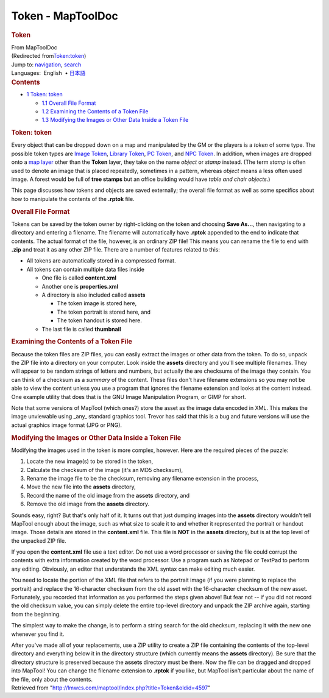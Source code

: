 ==================
Token - MapToolDoc
==================

.. contents::
   :depth: 3
..

.. container:: noprint
   :name: mw-page-base

.. container:: noprint
   :name: mw-head-base

.. container:: mw-body
   :name: content

   .. container:: mw-indicators

   .. rubric:: Token
      :name: firstHeading
      :class: firstHeading

   .. container:: mw-body-content
      :name: bodyContent

      .. container::
         :name: siteSub

         From MapToolDoc

      .. container::
         :name: contentSub

         (Redirected
         from\ `Token:token </maptool/index.php?title=Token:token&redirect=no>`__\ )

      .. container:: mw-jump
         :name: jump-to-nav

         Jump to: `navigation <#mw-head>`__, `search <#p-search>`__

      .. container:: mw-content-ltr
         :name: mw-content-text

         .. container:: template_languages

            Languages:  English
             • \ `日本語 <Token/ja>`__\ 

         .. container:: toc
            :name: toc

            .. container::
               :name: toctitle

               .. rubric:: Contents
                  :name: contents

            -  `1 Token: token <#Token:_token>`__

               -  `1.1 Overall File Format <#Overall_File_Format>`__
               -  `1.2 Examining the Contents of a Token
                  File <#Examining_the_Contents_of_a_Token_File>`__
               -  `1.3 Modifying the Images or Other Data Inside a Token
                  File <#Modifying_the_Images_or_Other_Data_Inside_a_Token_File>`__

         .. rubric:: Token: token
            :name: token-token

         Every object that can be dropped down on a map and manipulated
         by the GM or the players is a *token* of some type. The
         possible token types are `Image
         Token <Image_Token>`__, `Library
         Token <Library_Token>`__, `PC
         Token </maptool/index.php?title=PC_Token&action=edit&redlink=1>`__,
         and `NPC
         Token </maptool/index.php?title=NPC_Token&action=edit&redlink=1>`__.
         In addition, when images are dropped onto a `map
         layer </maptool/index.php?title=map_layer&action=edit&redlink=1>`__
         other than the **Token** layer, they take on the name *object*
         or *stamp* instead. (The term *stamp* is often used to denote
         an image that is placed repeatedly, sometimes in a pattern,
         whereas *object* means a less often used image. A forest would
         be full of **tree stamps** but an office building would have
         *table and chair objects*.)

         This page discusses how tokens and objects are saved
         externally; the overall file format as well as some specifics
         about how to manipulate the contents of the **.rptok** file.

         .. rubric:: Overall File Format
            :name: overall-file-format

         Tokens can be saved by the token owner by right-clicking on the
         token and choosing **Save As...**, then navigating to a
         directory and entering a filename. The filename will
         automatically have **.rptok** appended to the end to indicate
         that contents. The actual format of the file, however, is an
         ordinary ZIP file! This means you can rename the file to end
         with **.zip** and treat it as any other ZIP file. There are a
         number of features related to this:

         -  All tokens are automatically stored in a compressed format.
         -  All tokens can contain multiple data files inside

            -  One file is called **content.xml**
            -  Another one is **properties.xml**
            -  A directory is also included called **assets**

               -  The token image is stored here,
               -  The token portrait is stored here, and
               -  The token handout is stored here.

            -  The last file is called **thumbnail**

         .. rubric:: Examining the Contents of a Token File
            :name: examining-the-contents-of-a-token-file

         Because the token files are ZIP files, you can easily extract
         the images or other data from the token. To do so, unpack the
         ZIP file into a directory on your computer. Look inside the
         **assets** directory and you'll see multiple filenames. They
         will appear to be random strings of letters and numbers, but
         actually the are checksums of the image they contain. You can
         think of a checksum as a *summary* of the content. These files
         don't have filename extensions so you may not be able to view
         the content unless you use a program that ignores the filename
         extension and looks at the content instead. One example utility
         that does that is the GNU Image Manipulation Program, or GIMP
         for short.

         Note that some versions of MapTool (which ones?) store the
         asset as the image data encoded in XML. This makes the image
         unviewable using \_any\_ standard graphics tool. Trevor has
         said that this is a bug and future versions will use the actual
         graphics image format (JPG or PNG).

         .. rubric:: Modifying the Images or Other Data Inside a Token
            File
            :name: modifying-the-images-or-other-data-inside-a-token-file

         Modifying the images used in the token is more complex,
         however. Here are the required pieces of the puzzle:

         #. Locate the new image(s) to be stored in the token,
         #. Calculate the checksum of the image (it's an MD5 checksum),
         #. Rename the image file to be the checksum, removing any
            filename extension in the process,
         #. Move the new file into the **assets** directory,
         #. Record the name of the old image from the **assets**
            directory, and
         #. Remove the old image from the **assets** directory.

         Sounds easy, right? But that's only half of it. It turns out
         that just dumping images into the **assets** directory wouldn't
         tell MapTool enough about the image, such as what size to scale
         it to and whether it represented the portrait or handout image.
         Those details are stored in the **content.xml** file. This file
         is **NOT** in the **assets** directory, but is at the top level
         of the unpacked ZIP file.

         If you open the **content.xml** file use a text editor. Do not
         use a word processor or saving the file could corrupt the
         contents with extra information created by the word processor.
         Use a program such as Notepad or TextPad to perform any
         editing. Obviously, an editor that understands the XML syntax
         can make editing much easier.

         You need to locate the portion of the XML file that refers to
         the portrait image (if you were planning to replace the
         portrait) and replace the 16-character checksum from the old
         asset with the 16-character checksum of the new asset.
         Fortunately, you recorded that information as you performed the
         steps given above! But fear not -- if you did not record the
         old checksum value, you can simply delete the entire top-level
         directory and unpack the ZIP archive again, starting from the
         beginning.

         The simplest way to make the change, is to perform a string
         search for the old checksum, replacing it with the new one
         whenever you find it.

         After you've made all of your replacements, use a ZIP utility
         to create a ZIP file containing the contents of the top-level
         directory and everything below it in the directory structure
         (which currently means the **assets** directory). Be sure that
         the directory structure is preserved because the **assets**
         directory must be there. Now the file can be dragged and
         dropped into MapTool! You can change the filename extension to
         **.rptok** if you like, but MapTool isn't particular about the
         name of the file, only about the contents.

      .. container:: printfooter

         Retrieved from
         "http://lmwcs.com/maptool/index.php?title=Token&oldid=4597"

